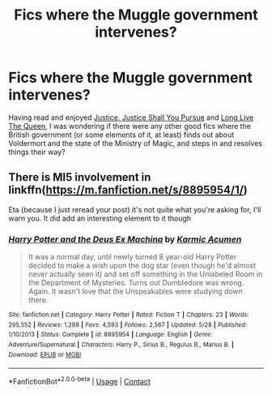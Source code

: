 #+TITLE: Fics where the Muggle government intervenes?

* Fics where the Muggle government intervenes?
:PROPERTIES:
:Author: pikablob
:Score: 2
:DateUnix: 1604493099.0
:DateShort: 2020-Nov-04
:FlairText: Request
:END:
Having read and enjoyed [[https://archiveofourown.org/works/14040780][Justice, Justice Shall You Pursue]] and [[https://www.fanfiction.net/s/11500936/1/Long-Live-The-Queen][Long Live The Queen]], I was wondering if there were any other good fics where the British government (or some elements of it, at least) finds out about Voldermort and the state of the Ministry of Magic, and steps in and resolves things their way?


** There is MI5 involvement in linkffn([[https://m.fanfiction.net/s/8895954/1/]])

Eta (because I just reread your post) it's not quite what you're asking for, I'll warn you. It did add an interesting element to it though
:PROPERTIES:
:Author: karigan_g
:Score: 3
:DateUnix: 1604494009.0
:DateShort: 2020-Nov-04
:END:

*** [[https://www.fanfiction.net/s/8895954/1/][*/Harry Potter and the Deus Ex Machina/*]] by [[https://www.fanfiction.net/u/2410827/Karmic-Acumen][/Karmic Acumen/]]

#+begin_quote
  It was a normal day, until newly turned 8 year-old Harry Potter decided to make a wish upon the dog star (even though he'd almost never actually seen it) and set off something in the Unlabeled Room in the Department of Mysteries. Turns out Dumbledore was wrong. Again. It wasn't love that the Unspeakables were studying down there.
#+end_quote

^{/Site/:} ^{fanfiction.net} ^{*|*} ^{/Category/:} ^{Harry} ^{Potter} ^{*|*} ^{/Rated/:} ^{Fiction} ^{T} ^{*|*} ^{/Chapters/:} ^{23} ^{*|*} ^{/Words/:} ^{295,552} ^{*|*} ^{/Reviews/:} ^{1,288} ^{*|*} ^{/Favs/:} ^{4,593} ^{*|*} ^{/Follows/:} ^{2,567} ^{*|*} ^{/Updated/:} ^{5/28} ^{*|*} ^{/Published/:} ^{1/10/2013} ^{*|*} ^{/Status/:} ^{Complete} ^{*|*} ^{/id/:} ^{8895954} ^{*|*} ^{/Language/:} ^{English} ^{*|*} ^{/Genre/:} ^{Adventure/Supernatural} ^{*|*} ^{/Characters/:} ^{Harry} ^{P.,} ^{Sirius} ^{B.,} ^{Regulus} ^{B.,} ^{Marius} ^{B.} ^{*|*} ^{/Download/:} ^{[[http://www.ff2ebook.com/old/ffn-bot/index.php?id=8895954&source=ff&filetype=epub][EPUB]]} ^{or} ^{[[http://www.ff2ebook.com/old/ffn-bot/index.php?id=8895954&source=ff&filetype=mobi][MOBI]]}

--------------

*FanfictionBot*^{2.0.0-beta} | [[https://github.com/FanfictionBot/reddit-ffn-bot/wiki/Usage][Usage]] | [[https://www.reddit.com/message/compose?to=tusing][Contact]]
:PROPERTIES:
:Author: FanfictionBot
:Score: 2
:DateUnix: 1604494027.0
:DateShort: 2020-Nov-04
:END:
